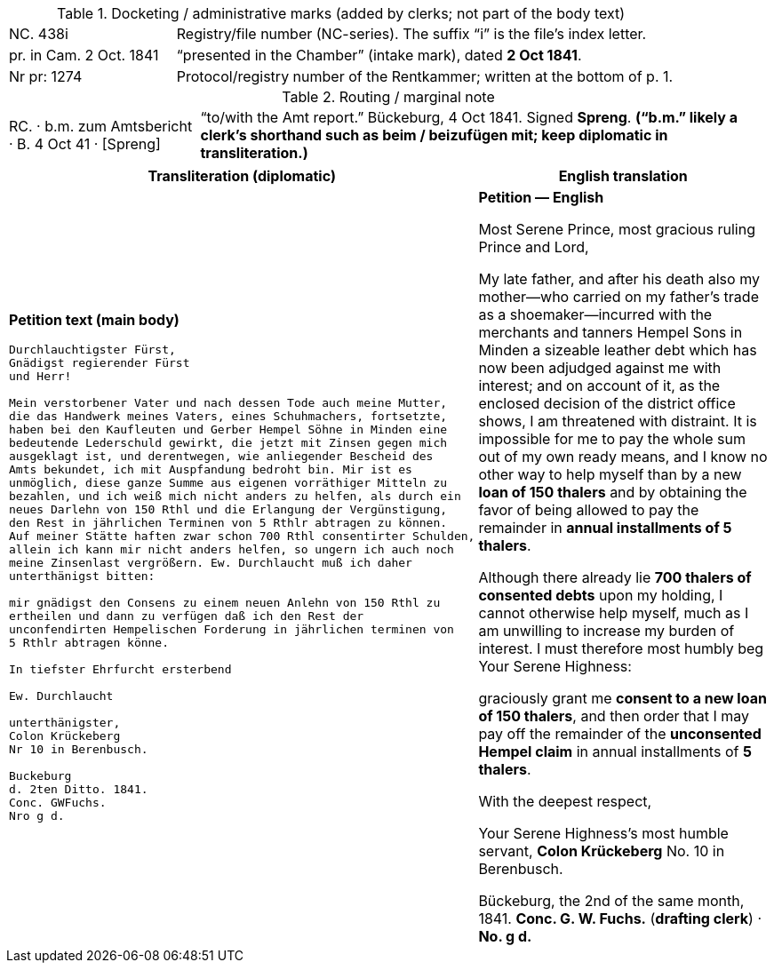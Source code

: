 .Docketing / administrative marks (added by clerks; not part of the body text)
[cols="1a,3a",frame=ends,grid=rows]
|===
|NC. 438i
|Registry/file number (NC-series). The suffix “i” is the file’s index letter.

|pr. in Cam. 2 Oct. 1841
|“presented in the Chamber” (intake mark), dated **2 Oct 1841**.

|Nr pr: 1274
|Protocol/registry number of the Rentkammer; written at the bottom of p. 1.
|===


.Routing / marginal note
[cols="1a,3a",frame=ends,grid=rows]
|===
|RC. · b.m. zum Amtsbericht · B. 4 Oct 41 · [Spreng]
|“to/with the Amt report.” Bückeburg, 4 Oct 1841. Signed **Spreng**.  
*(“b.m.” likely a clerk’s shorthand such as **beim** / **beizufügen mit**; keep diplomatic in transliteration.)*
|===


[cols="1a,1a",options="header"]
|===
|Transliteration (diplomatic) |English translation

|*Petition text (main body)*
....
Durchlauchtigster Fürst,
Gnädigst regierender Fürst
und Herr!

Mein verstorbener Vater und nach dessen Tode auch meine Mutter,
die das Handwerk meines Vaters, eines Schuhmachers, fortsetzte,
haben bei den Kaufleuten und Gerber Hempel Söhne in Minden eine
bedeutende Lederschuld gewirkt, die jetzt mit Zinsen gegen mich
ausgeklagt ist, und derentwegen, wie anliegender Bescheid des
Amts bekundet, ich mit Auspfandung bedroht bin. Mir ist es
unmöglich, diese ganze Summe aus eigenen vorräthiger Mitteln zu
bezahlen, und ich weiß mich nicht anders zu helfen, als durch ein
neues Darlehn von 150 Rthl und die Erlangung der Vergünstigung,
den Rest in jährlichen Terminen von 5 Rthlr abtragen zu können.
Auf meiner Stätte haften zwar schon 700 Rthl consentirter Schulden,
allein ich kann mir nicht anders helfen, so ungern ich auch noch
meine Zinsenlast vergrößern. Ew. Durchlaucht muß ich daher
unterthänigst bitten:

mir gnädigst den Consens zu einem neuen Anlehn von 150 Rthl zu
ertheilen und dann zu verfügen daß ich den Rest der
unconfendirten Hempelischen Forderung in jährlichen terminen von
5 Rthlr abtragen könne.

In tiefster Ehrfurcht ersterbend

Ew. Durchlaucht

unterthänigster,
Colon Krückeberg
Nr 10 in Berenbusch.

Buckeburg
d. 2ten Ditto. 1841.
Conc. GWFuchs.
Nro g d.
....
|*Petition — English*

Most Serene Prince, most gracious ruling Prince and Lord,

My late father, and after his death also my mother—who carried on my father’s trade as a shoemaker—incurred with
the merchants and tanners Hempel Sons in Minden a sizeable leather debt which has now been adjudged against me with
interest; and on account of it, as the enclosed decision of the district office shows, I am threatened with
distraint. It is impossible for me to pay the whole sum out of my own ready means, and I know no other way to help
myself than by a new **loan of 150 thalers** and by obtaining the favor of being allowed to pay the remainder in
**annual installments of 5 thalers**.

Although there already lie **700 thalers of consented debts** upon my holding, I cannot otherwise help myself, much
as I am unwilling to increase my burden of interest. I must therefore most humbly beg Your Serene Highness:

graciously grant me **consent to a new loan of 150 thalers**, and then order that I may pay off the remainder of
the **unconsented Hempel claim** in annual installments of **5 thalers**.

With the deepest respect,

Your Serene Highness’s
most humble servant,
**Colon Krückeberg**
No. 10 in Berenbusch.

Bückeburg, the 2nd of the same month, 1841.  
*Conc. G. W. Fuchs.* (*drafting clerk*) · *No. g d.*
|===

